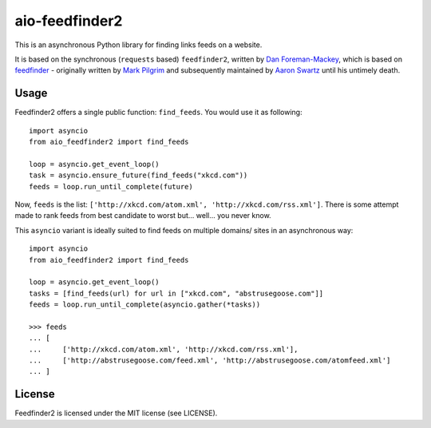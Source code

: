 aio-feedfinder2
===============

This is an asynchronous Python library for finding links feeds on a website.

It is based on the synchronous (``requests`` based) ``feedfinder2``, written by
`Dan Foreman-Mackey <https://github.com/dfm>`_, which is based on
`feedfinder <http://www.aaronsw.com/2002/feedfinder/>`_ - originally
written by `Mark Pilgrim <http://en.wikipedia.org/wiki/Mark_Pilgrim_(software_developer)>`_
and subsequently maintained by `Aaron Swartz <http://en.wikipedia.org/wiki/Aaron_Swartz>`_
until his untimely death.

Usage
-----

Feedfinder2 offers a single public function: ``find_feeds``. You would use it
as following::

    import asyncio
    from aio_feedfinder2 import find_feeds

    loop = asyncio.get_event_loop()
    task = asyncio.ensure_future(find_feeds("xkcd.com"))
    feeds = loop.run_until_complete(future)


Now, ``feeds`` is the list: ``['http://xkcd.com/atom.xml',
'http://xkcd.com/rss.xml']``. There is some attempt made to rank feeds from
best candidate to worst but... well... you never know.

This ``asyncio`` variant is ideally suited to find feeds on multiple domains/
sites in an asynchronous way::

    import asyncio
    from aio_feedfinder2 import find_feeds

    loop = asyncio.get_event_loop()
    tasks = [find_feeds(url) for url in ["xkcd.com", "abstrusegoose.com"]]
    feeds = loop.run_until_complete(asyncio.gather(*tasks))

    >>> feeds
    ... [
    ...     ['http://xkcd.com/atom.xml', 'http://xkcd.com/rss.xml'],
    ...     ['http://abstrusegoose.com/feed.xml', 'http://abstrusegoose.com/atomfeed.xml']
    ... ]


License
-------

Feedfinder2 is licensed under the MIT license (see LICENSE).
